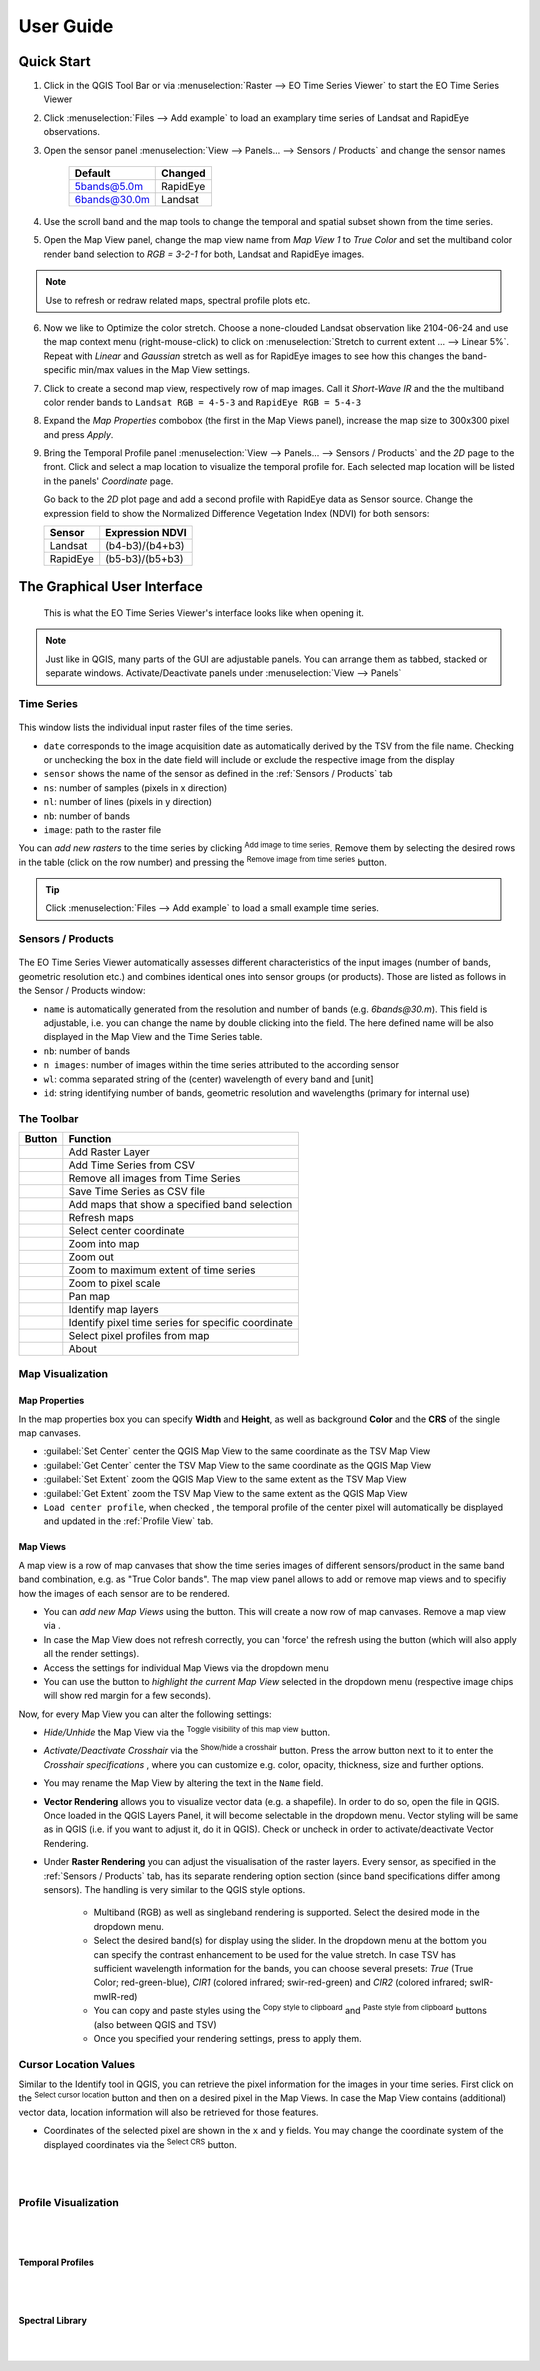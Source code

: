 
.. DEFINE ICONS AND IMAGE HERE

.. |cbc| image:: img/checkbox_checked.PNG
.. |cbu| image:: img/checkbox_unchecked.PNG
.. |ad_ra| image:: img/icons/mActionAddRasterLayer.svg
.. |re_ra| image:: img/icons/mActionRemoveTSD.svg
.. |timeseriesdock| image:: img/timeseriesdock.png

.. |icon_eotsv| image:: img/icons/icon.svg
    :width: 30px
.. |icon_zoom_in| image:: img/icons/mActionZoomIn.svg
    :width: 30px
.. |icon_zoom_out| image:: img/icons/mActionZoomOut.svg
    :width: 30px
.. |icon_zoom_pan| image:: img/icons/mActionPan.svg
    :width: 30px
.. |icon_zoom_full| image:: img/icons/mActionZoomFullExtent.svg
    :width: 30px
.. |icon_zoom_11| image:: img/icons/mActionZoomActual.svg
    :width: 30px
.. |icon_add_map_view| image:: img/icons/mActionAddMapView.svg
    :width: 30px
.. |icon_select_ts_profile| image:: img/icons/ActionIdentifyTimeSeries.svg
    :width: 30px

.. |icon_refresh| image:: img/icons/mActionRefresh.png
    :width: 30px


==========
User Guide
==========

Quick Start
-----------

1. Click |icon_eotsv| in the QGIS Tool Bar or via :menuselection:`Raster --> EO Time Series Viewer` to start the EO Time Series Viewer

2. Click :menuselection:`Files --> Add example` to load an examplary time series of Landsat and RapidEye observations.

3. Open the sensor panel :menuselection:`View --> Panels... --> Sensors / Products` and change the sensor names

    ============ =========
    Default      Changed
    ============ =========
    5bands@5.0m  RapidEye
    6bands@30.0m Landsat
    ============ =========

4. Use the scroll band and the map tools  |icon_zoom_in| |icon_zoom_out| |icon_zoom_pan| to change the temporal and spatial subset shown from the time series.

5. Open the Map View panel, change the map view name from `Map View 1` to `True Color` and set the multiband color render band selection to `RGB = 3-2-1` for both, Landsat and RapidEye images.

.. note:: Use |icon_refresh| to refresh or redraw related maps, spectral profile plots etc.

6. Now we like to Optimize the color stretch. Choose a none-clouded Landsat observation like 2104-06-24 and use the map context menu (right-mouse-click)
   to click on :menuselection:`Stretch to current extent ... --> Linear 5%`. Repeat with `Linear` and `Gaussian` stretch as well as for RapidEye images to
   see how this changes the band-specific min/max values in the Map View settings.

7. Click |icon_add_map_view| to create a second map view, respectively row of map images. Call it `Short-Wave IR` and the the multiband color render bands to
   ``Landsat RGB = 4-5-3`` and ``RapidEye RGB = 5-4-3``

8. Expand the `Map Properties` combobox (the first in the Map Views panel), increase the map size to 300x300 pixel and press `Apply`.

9. Bring the Temporal Profile panel :menuselection:`View --> Panels... --> Sensors / Products` and the `2D` page to the front.
   Click |icon_select_ts_profile| and select a map location to visualize the temporal profile for.
   Each selected map location will be listed in the panels' `Coordinate` page.

   Go back to the `2D` plot page and add a second profile with RapidEye data as Sensor source.
   Change the expression field to show the Normalized Difference Vegetation Index (NDVI) for both sensors:

   ======== ================
   Sensor   Expression NDVI
   ======== ================
   Landsat  (b4-b3)/(b4+b3)
   RapidEye (b5-b3)/(b5+b3)
   ======== ================




The Graphical User Interface
----------------------------

.. figure:: img/interface.png

    This is what the EO Time Series Viewer's interface looks like when opening it.

.. note:: Just like in QGIS, many parts of the GUI are adjustable panels. You can arrange them as tabbed, stacked or separate windows.
          Activate/Deactivate panels under :menuselection:`View --> Panels`



Time Series
^^^^^^^^^^^

.. figure:: img/timeseriesdock.png


This window lists the individual input raster files of the time series.

* ``date`` corresponds to the image acquisition date as automatically derived by the TSV from the file name. Checking |cbc| or unchecking |cbu| the box in the date field will include or exclude the respective image from the display
* ``sensor`` shows the name of the sensor as defined in the :ref:`Sensors / Products` tab
* ``ns``: number of samples (pixels in x direction)
* ``nl``: number of lines (pixels in y direction)
* ``nb``: number of bands
* ``image``: path to the raster file

You can *add new rasters* to the time series by clicking |ad_ra| :superscript:`Add image to time series`.
Remove them by selecting the desired rows in the table (click on the row number) and pressing the |re_ra| :superscript:`Remove image from time series` button.

.. tip:: Click :menuselection:`Files --> Add example` to load a small example time series.

Sensors / Products
^^^^^^^^^^^^^^^^^^

.. figure:: img/sensordock.png

The EO Time Series Viewer automatically assesses different characteristics of the input images (number of bands, geometric resolution etc.)
and combines identical ones into sensor groups (or products). Those are listed as follows in the Sensor / Products window:

* ``name`` is automatically generated from the resolution and number of bands (e.g. *6bands@30.m*). This field is adjustable,
  i.e. you can change the name by double clicking into the field. The here defined name will be also displayed in the Map View and the Time Series table.
* ``nb``: number of bands
* ``n images``: number of images within the time series attributed to the according sensor
* ``wl``: comma separated string of the (center) wavelength of every band and [unit]
* ``id``: string identifying number of bands, geometric resolution and wavelengths (primary for internal use)


The Toolbar
^^^^^^^^^^^

+---------------------------------------------------+--------------------------------------------------+
| Button                                            |Function                                          |
+===================================================+==================================================+
| .. image:: img/icons/mActionAddRasterLayer.svg    |Add Raster Layer                                  |
+---------------------------------------------------+--------------------------------------------------+
| .. image:: img/icons/mActionAddTS.svg             |Add Time Series from CSV                          |
+---------------------------------------------------+--------------------------------------------------+
| .. image:: img/icons/mActionRemoveTS.svg          |Remove all images from Time Series                |
+---------------------------------------------------+--------------------------------------------------+
| .. image:: img/icons/mActionSaveTS.svg            |Save Time Series as CSV file                      |
+---------------------------------------------------+--------------------------------------------------+
| .. image:: img/icons/mActionAddMapView.svg        |Add maps that show a specified band selection     |
+---------------------------------------------------+--------------------------------------------------+
| .. image:: img/icons/mActionRefresh.png           |Refresh maps                                      |
+---------------------------------------------------+--------------------------------------------------+
| .. image:: img/icons/mActionZoomPoint.svg         |Select center coordinate                          |
+---------------------------------------------------+--------------------------------------------------+
| .. image:: img/icons/mActionZoomIn.svg            |Zoom into map                                     |
+---------------------------------------------------+--------------------------------------------------+
| .. image:: img/icons/mActionZoomOut.svg           |Zoom out                                          |
+---------------------------------------------------+--------------------------------------------------+
| .. image:: img/icons/mActionZoomFullExtent.svg    |Zoom to maximum extent of time series             |
+---------------------------------------------------+--------------------------------------------------+
| .. image:: img/icons/mActionZoomActual.svg        |Zoom to pixel scale                               |
+---------------------------------------------------+--------------------------------------------------+
| .. image:: img/icons/mActionPan.svg               |Pan map                                           |
|   :width: 25px                                    |                                                  |
|   :height: 25px                                   |                                                  |
+---------------------------------------------------+--------------------------------------------------+
| .. image:: img/icons/mActionIdentify.svg          |Identify map layers                               |
|   :width: 25px                                    |                                                  |
|   :height: 25px                                   |                                                  |
+---------------------------------------------------+--------------------------------------------------+
| .. image:: img/icons/ActionIdentifyTimeSeries.svg |Identify pixel time series for specific coordinate|
|   :width: 25px                                    |                                                  |
|   :height: 25px                                   |                                                  |
+---------------------------------------------------+--------------------------------------------------+
| .. image:: img/icons/pickrasterspectrum.svg       |Select pixel profiles from map                    |
|   :width: 25px                                    |                                                  |
|   :height: 25px                                   |                                                  |
+---------------------------------------------------+--------------------------------------------------+
| .. image:: img/icons/metadata.svg                 |About                                             |
|   :width: 25px                                    |                                                  |
|   :height: 25px                                   |                                                  |
+---------------------------------------------------+--------------------------------------------------+



Map Visualization
^^^^^^^^^^^^^^^^^

.. figure:: img/mapviewdock.png


Map Properties
..............

In the map properties box you can specify **Width** and **Height**, as well as background **Color** and the **CRS** of the single map canvases.

.. image:: img/maprendering.png

* :guilabel:`Set Center` center the QGIS Map View to the same coordinate as the TSV Map View
* :guilabel:`Get Center` center the TSV Map View to the same coordinate as the QGIS Map View
* :guilabel:`Set Extent` zoom the QGIS Map View to the same extent as the TSV Map View
* :guilabel:`Get Extent` zoom the TSV Map View to the same extent as the QGIS Map View
* ``Load center profile``, when checked |cbc|, the temporal profile of the center pixel will automatically be displayed and updated in the :ref:`Profile View` tab.


Map Views
.........

A map view is a row of map canvases that show the time series images of different sensors/product in the same band band combination, e.g. as "True Color bands".
The map view panel allows to add or remove map views and to specifiy how the images of each sensor are to be rendered.


* You can *add new Map Views* using the |addmapview| button. This will create a now row of map canvases. Remove a map view via |removemapview|.
* In case the Map View does not refresh correctly, you can 'force' the refresh using the |refresh| button (which will also apply all the render settings).
* Access the settings for individual Map Views via the dropdown menu |mapviewdropdown|
* You can use the |questionmark| button to *highlight the current Map View* selected in the dropdown menu (respective image chips will show red margin for a few seconds).


Now, for every Map View you can alter the following settings:

* *Hide/Unhide* the Map View via the |hidemapview| :superscript:`Toggle visibility of this map view` button.

* *Activate/Deactivate Crosshair* via the |crosshair| :superscript:`Show/hide a crosshair` button. Press the arrow button next to it to enter
  the *Crosshair specifications* |symbology| , where you can customize e.g. color, opacity, thickness, size and further options.

* You may rename the Map View by altering the text in the ``Name`` field.

* **Vector Rendering** allows you to visualize vector data (e.g. a shapefile). In order to do so, open the file in QGIS. Once loaded in the QGIS Layers Panel, it will become selectable
  in the dropdown menu. Vector styling will be same as in QGIS (i.e. if you want to adjust it, do it in QGIS). Check |cbc| or uncheck |cbu| in order to activate/deactivate Vector Rendering.

* Under **Raster Rendering** you can adjust the visualisation of the raster layers. Every sensor, as specified in the :ref:`Sensors / Products` tab, has its separate
  rendering option section (since band specifications differ among sensors). The handling is very similar to the QGIS style options.

        * Multiband (RGB) as well as singleband rendering is supported. Select the desired mode in the dropdown menu.

        * Select the desired band(s) for display using the slider. In the dropdown menu at the bottom you can specify the contrast enhancement to be used for the value stretch.
          In case TSV has sufficient wavelength information for the bands, you can choose several presets: *True* (True Color; red-green-blue),
          *CIR1* (colored infrared; swir-red-green) and *CIR2* (colored infrared; swIR-mwIR-red)

        * You can copy and paste styles using the |copy| :superscript:`Copy style to clipboard` and |paste| :superscript:`Paste style from clipboard` buttons (also between QGIS and TSV)

        * Once you specified your rendering settings, press |refresh| to apply them.


.. |addmapview| image:: img/icons/mActionAddMapView.svg
.. |removemapview| image:: img/icons/mActionRemoveMapView.svg
.. |refresh| image:: img/icons/mActionRefresh.png
.. |mapviewdropdown| image:: img/icons/mapviewdropdown.png
.. |questionmark| image:: img/icons/questionmark.png
.. |hidemapview| image:: img/icons/mapviewHidden.svg
    :height: 25px
    :width: 25px
.. |crosshair| image:: img/icons/crosshair.svg
    :height: 25px
    :width: 25px
.. |symbology| image:: img/icons/symbology.svg
    :height: 25px
    :width: 25px
.. |copy| image:: img/icons/mActionEditCopy.svg
.. |paste| image:: img/icons/mActionEditPaste.svg




Cursor Location Values
^^^^^^^^^^^^^^^^^^^^^^

Similar to the Identify tool in QGIS, you can retrieve the pixel information for the images in your time series. First click on the
|identify| :superscript:`Select cursor location` button and then on a desired pixel in the Map Views.
In case the Map View contains (additional) vector data, location information will also be retrieved for those features.

.. image:: img/cursorlocationvalues.png

* Coordinates of the selected pixel are shown in the ``x`` and ``y`` fields. You may change the coordinate system of the displayed coordinates via the |crs| :superscript:`Select CRS` button.

.. |identify| image:: img/icons/mActionIdentify.svg
    :width: 25px
    :height: 25px

.. |crs| image:: img/icons/CRS.svg




|
|

Profile Visualization
^^^^^^^^^^^^^^^^^^^^^
|
|


Temporal Profiles
.................

|
|



Spectral Library
................


|
|





